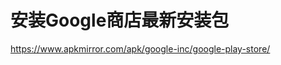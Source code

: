 * 安装Google商店最新安装包
:PROPERTIES:
:CUSTOM_ID: 安装google商店最新安装包
:END:
https://www.apkmirror.com/apk/google-inc/google-play-store/

